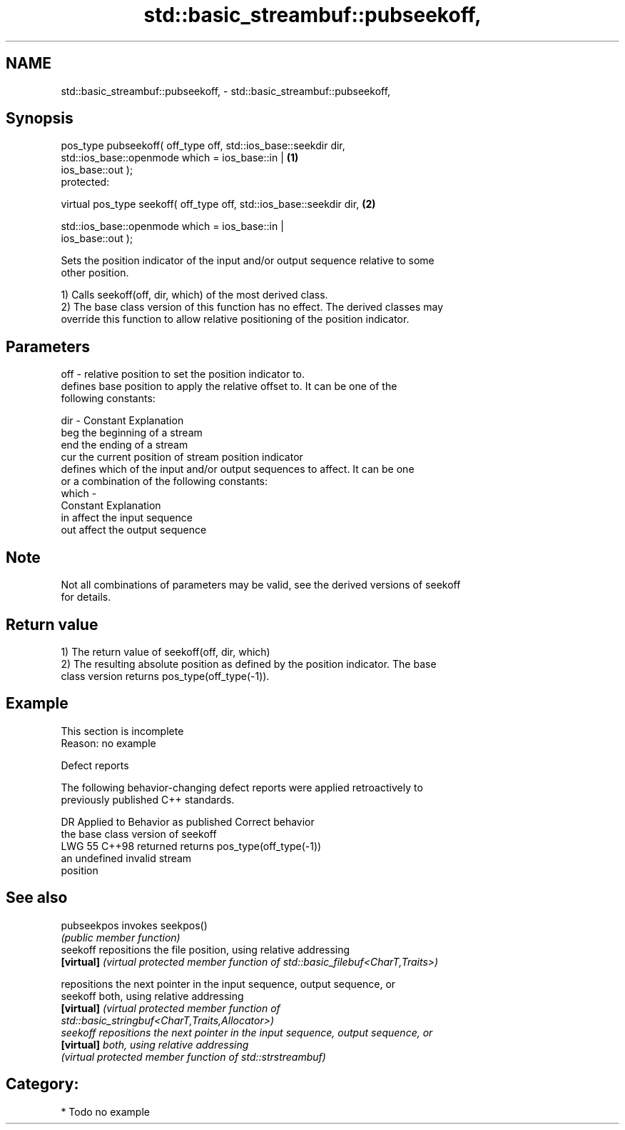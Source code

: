 .TH std::basic_streambuf::pubseekoff, 3 "2024.06.10" "http://cppreference.com" "C++ Standard Libary"
.SH NAME
std::basic_streambuf::pubseekoff, \- std::basic_streambuf::pubseekoff,

.SH Synopsis

   pos_type pubseekoff( off_type off, std::ios_base::seekdir dir,
                        std::ios_base::openmode which = ios_base::in |             \fB(1)\fP
   ios_base::out );
   protected:

   virtual pos_type seekoff( off_type off, std::ios_base::seekdir dir,             \fB(2)\fP

                             std::ios_base::openmode which = ios_base::in |
   ios_base::out );

   Sets the position indicator of the input and/or output sequence relative to some
   other position.

   1) Calls seekoff(off, dir, which) of the most derived class.
   2) The base class version of this function has no effect. The derived classes may
   override this function to allow relative positioning of the position indicator.

.SH Parameters

   off   - relative position to set the position indicator to.
           defines base position to apply the relative offset to. It can be one of the
           following constants:

   dir   - Constant Explanation
           beg      the beginning of a stream
           end      the ending of a stream
           cur      the current position of stream position indicator
           defines which of the input and/or output sequences to affect. It can be one
           or a combination of the following constants:
   which -
           Constant Explanation
           in       affect the input sequence
           out      affect the output sequence

.SH Note

   Not all combinations of parameters may be valid, see the derived versions of seekoff
   for details.

.SH Return value

   1) The return value of seekoff(off, dir, which)
   2) The resulting absolute position as defined by the position indicator. The base
   class version returns pos_type(off_type(-1)).

.SH Example

    This section is incomplete
    Reason: no example

   Defect reports

   The following behavior-changing defect reports were applied retroactively to
   previously published C++ standards.

     DR   Applied to        Behavior as published               Correct behavior
                     the base class version of seekoff
   LWG 55 C++98      returned                            returns pos_type(off_type(-1))
                     an undefined invalid stream
                     position

.SH See also

   pubseekpos invokes seekpos()
              \fI(public member function)\fP
   seekoff    repositions the file position, using relative addressing
   \fB[virtual]\fP  \fI(virtual protected member function of std::basic_filebuf<CharT,Traits>)\fP

              repositions the next pointer in the input sequence, output sequence, or
   seekoff    both, using relative addressing
   \fB[virtual]\fP  \fI\fI(virtual protected member function\fP of\fP
              std::basic_stringbuf<CharT,Traits,Allocator>)
   seekoff    repositions the next pointer in the input sequence, output sequence, or
   \fB[virtual]\fP  both, using relative addressing
              \fI(virtual protected member function of std::strstreambuf)\fP

.SH Category:
     * Todo no example
